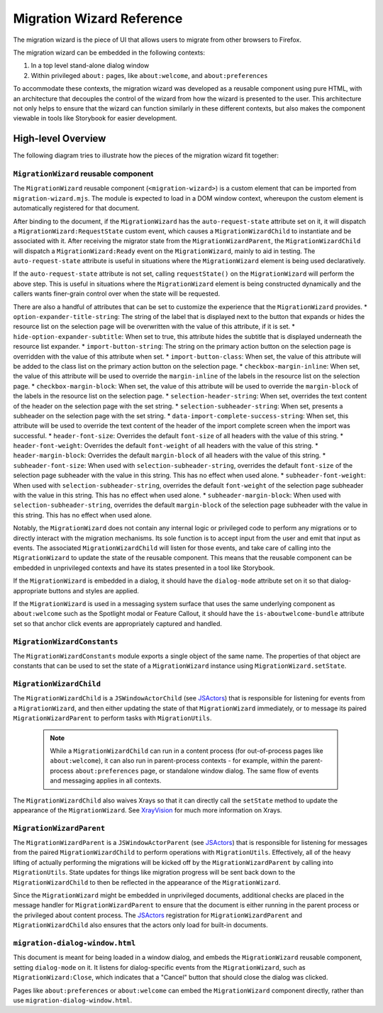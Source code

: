 ==========================
Migration Wizard Reference
==========================

The migration wizard is the piece of UI that allows users to migrate from other browsers to Firefox.

The migration wizard can be embedded in the following contexts:

1. In a top level stand-alone dialog window
2. Within privileged ``about:`` pages, like ``about:welcome``, and ``about:preferences``

To accommodate these contexts, the migration wizard was developed as a reusable component using pure HTML, with an architecture that decouples the control of the wizard from how the wizard is presented to the user. This architecture not only helps to ensure that the wizard can function similarly in these different contexts, but also makes the component viewable in tools like Storybook for easier development.


High-level Overview
-------------------

The following diagram tries to illustrate how the pieces of the migration wizard fit together:

.. image:: migration-wizard-architecture-diagram.svg

``MigrationWizard`` reusable component
======================================

The ``MigrationWizard`` reusable component (``<migration-wizard>``) is a custom element that can be imported from ``migration-wizard.mjs``. The module is expected to load in a DOM window context, whereupon the custom element is automatically registered for that document.

After binding to the document, if the ``MigrationWizard`` has the ``auto-request-state`` attribute set on it, it will dispatch a ``MigrationWizard:RequestState`` custom event, which causes a ``MigrationWizardChild`` to instantiate and be associated with it. After receiving the migrator state from the ``MigrationWizardParent``, the ``MigrationWizardChild`` will dispatch a ``MigrationWizard:Ready`` event on the ``MigrationWizard``, mainly to aid in testing. The ``auto-request-state`` attribute is useful in situations where the ``MigrationWizard`` element is being used declaratively.

If the ``auto-request-state`` attribute is not set, calling ``requestState()`` on the ``MigrationWizard`` will perform the above step. This is useful in situations where the ``MigrationWizard`` element is being constructed dynamically and the callers wants finer-grain control over when the state will be requested.

There are also a handful of attributes that can be set to customize the experience that the ``MigrationWizard`` provides.
* ``option-expander-title-string``: The string of the label that is displayed next to the button that expands or hides the resource list on the selection page will be overwritten with the value of this attribute, if it is set.
* ``hide-option-expander-subtitle``: When set to true, this attribute hides the subtitle that is displayed underneath the resource list expander.
* ``import-button-string``: The string on the primary action button on the selection page is overridden with the value of this attribute when set.
* ``import-button-class``: When set, the value of this attribute will be added to the class list on the primary action button on the selection page.
* ``checkbox-margin-inline``: When set, the value of this attribute will be used to override the ``margin-inline`` of the labels in the resource list on the selection page.
* ``checkbox-margin-block``: When set, the value of this attribute will be used to override the ``margin-block`` of the labels in the resource list on the selection page.
* ``selection-header-string``: When set, overrides the text content of the header on the selection page with the set string.
* ``selection-subheader-string``: When set, presents a subheader on the selection page with the set string.
* ``data-import-complete-success-string``: When set, this attribute will be used to override the text content of the header of the import complete screen when the import was successful.
* ``header-font-size``: Overrides the default ``font-size`` of all headers with the value of this string.
* ``header-font-weight``: Overrides the default ``font-weight`` of all headers with the value of this string.
* ``header-margin-block``: Overrides the default ``margin-block`` of all headers with the value of this string.
* ``subheader-font-size``: When used with ``selection-subheader-string``, overrides the default ``font-size`` of the selection page subheader with the value in this string. This has no effect when used alone.
* ``subheader-font-weight``: When used with ``selection-subheader-string``, overrides the default ``font-weight`` of the selection page subheader with the value in this string. This has no effect when used alone.
* ``subheader-margin-block``: When used with ``selection-subheader-string``, overrides the default ``margin-block`` of the selection page subheader with the value in this string. This has no effect when used alone.

Notably, the ``MigrationWizard`` does not contain any internal logic or privileged code to perform any migrations or to directly interact with the migration mechanisms. Its sole function is to accept input from the user and emit that input as events. The associated ``MigrationWizardChild`` will listen for those events, and take care of calling into the ``MigrationWizard`` to update the state of the reusable component. This means that the reusable component can be embedded in unprivileged contexts and have its states presented in a tool like Storybook.

If the ``MigrationWizard`` is embedded in a dialog, it should have the ``dialog-mode`` attribute set on it so that dialog-appropriate buttons and styles are applied.

If the ``MigrationWizard`` is used in a messaging system surface that uses the same underlying component as ``about:welcome`` such as the Spotlight modal or Feature Callout, it should have the ``is-aboutwelcome-bundle`` attribute set so that anchor click events are appropriately captured and handled.

``MigrationWizardConstants``
============================

The ``MigrationWizardConstants`` module exports a single object of the same name. The properties of that object are constants that can be used to set the state of a ``MigrationWizard`` instance using ``MigrationWizard.setState``.

``MigrationWizardChild``
=========================

The ``MigrationWizardChild`` is a ``JSWindowActorChild`` (see `JSActors`_) that is responsible for listening for events from a ``MigrationWizard``, and then either updating the state of that ``MigrationWizard`` immediately, or to message its paired ``MigrationWizardParent`` to perform tasks with ``MigrationUtils``.

  .. note::
    While a ``MigrationWizardChild`` can run in a content process (for out-of-process pages like ``about:welcome``), it can also run in parent-process contexts - for example, within the parent-process ``about:preferences`` page, or standalone window dialog. The same flow of events and messaging applies in all contexts.

The ``MigrationWizardChild`` also waives Xrays so that it can directly call the ``setState`` method to update the appearance of the ``MigrationWizard``. See `XrayVision`_ for much more information on Xrays.

.. js:autoclass:: MigrationWizardChild
  :members:

``MigrationWizardParent``
=========================

The ``MigrationWizardParent`` is a ``JSWindowActorParent`` (see `JSActors`_) that is responsible for listening for messages from the paired ``MigrationWizardChild`` to perform operations with ``MigrationUtils``. Effectively, all of the heavy lifting of actually performing the migrations will be kicked off by the ``MigrationWizardParent`` by calling into ``MigrationUtils``. State updates for things like migration progress will be sent back down to the ``MigrationWizardChild`` to then be reflected in the appearance of the ``MigrationWizard``.

Since the ``MigrationWizard`` might be embedded in unprivileged documents, additional checks are placed in the message handler for ``MigrationWizardParent`` to ensure that the document is either running in the parent process or the privileged about content process. The `JSActors`_ registration for ``MigrationWizardParent`` and ``MigrationWizardChild`` also ensures that the actors only load for built-in documents.

.. js:autoclass:: MigrationWizardParent
  :members:

``migration-dialog-window.html``
================================

This document is meant for being loaded in a window dialog, and embeds the ``MigrationWizard`` reusable component, setting ``dialog-mode`` on it. It listens for dialog-specific events from the ``MigrationWizard``, such as ``MigrationWizard:Close``, which indicates that a "Cancel" button that should close the dialog was clicked.

Pages like ``about:preferences`` or ``about:welcome`` can embed the ``MigrationWizard`` component directly, rather than use ``migration-dialog-window.html``.


.. _JSActors: /dom/ipc/jsactors.html
.. _XrayVision: /dom/scriptSecurity/xray_vision.html
